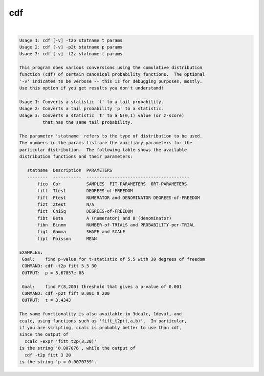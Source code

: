 ***
cdf
***

.. _cdf:

.. contents:: 
    :depth: 4 

| 

.. code-block:: none

    Usage 1: cdf [-v] -t2p statname t params
    Usage 2: cdf [-v] -p2t statname p params
    Usage 3: cdf [-v] -t2z statname t params
    
    This program does various conversions using the cumulative distribution
    function (cdf) of certain canonical probability functions.  The optional
    '-v' indicates to be verbose -- this is for debugging purposes, mostly.
    Use this option if you get results you don't understand!
    
    Usage 1: Converts a statistic 't' to a tail probability.
    Usage 2: Converts a tail probability 'p' to a statistic.
    Usage 3: Converts a statistic 't' to a N(0,1) value (or z-score)
             that has the same tail probability.
    
    The parameter 'statname' refers to the type of distribution to be used.
    The numbers in the params list are the auxiliary parameters for the
    particular distribution.  The following table shows the available
    distribution functions and their parameters:
    
       statname  Description  PARAMETERS
       --------  -----------  ----------------------------------------
           fico  Cor          SAMPLES  FIT-PARAMETERS  ORT-PARAMETERS
           fitt  Ttest        DEGREES-of-FREEDOM
           fift  Ftest        NUMERATOR and DENOMINATOR DEGREES-of-FREEDOM
           fizt  Ztest        N/A
           fict  ChiSq        DEGREES-of-FREEDOM
           fibt  Beta         A (numerator) and B (denominator)
           fibn  Binom        NUMBER-of-TRIALS and PROBABILITY-per-TRIAL
           figt  Gamma        SHAPE and SCALE
           fipt  Poisson      MEAN
    
    EXAMPLES:
     Goal:    find p-value for t-statistic of 5.5 with 30 degrees of freedom
     COMMAND: cdf -t2p fitt 5.5 30
     OUTPUT:  p = 5.67857e-06
    
     Goal:    find F(8,200) threshold that gives a p-value of 0.001
     COMMAND: cdf -p2t fift 0.001 8 200
     OUTPUT:  t = 3.4343
    
    The same functionality is also available in 3dcalc, 1deval, and
    ccalc, using functions such as 'fift_t2p(t,a,b)'.  In particular,
    if you are scripting, ccalc is probably better to use than cdf,
    since the output of
      ccalc -expr 'fitt_t2p(3,20)'
    is the string '0.007076', while the output of
      cdf -t2p fitt 3 20
    is the string 'p = 0.0070759'.
